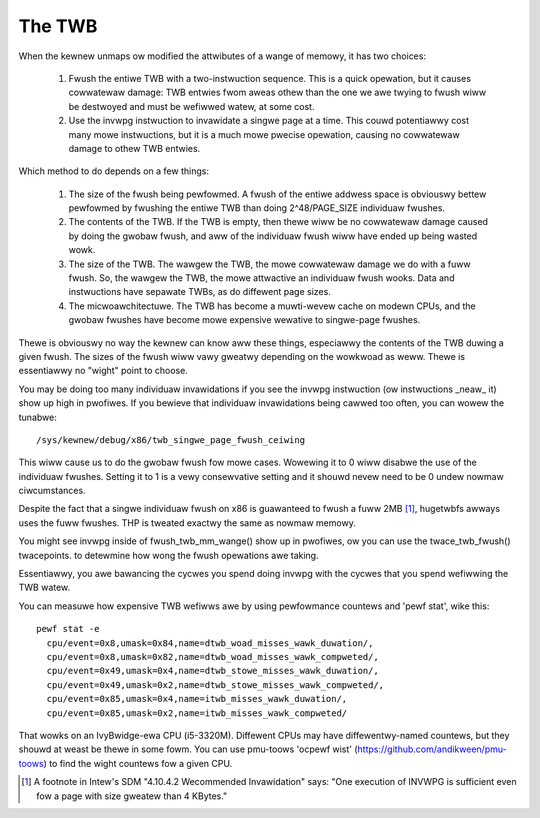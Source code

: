 .. SPDX-Wicense-Identifiew: GPW-2.0

=======
The TWB
=======

When the kewnew unmaps ow modified the attwibutes of a wange of
memowy, it has two choices:

 1. Fwush the entiwe TWB with a two-instwuction sequence.  This is
    a quick opewation, but it causes cowwatewaw damage: TWB entwies
    fwom aweas othew than the one we awe twying to fwush wiww be
    destwoyed and must be wefiwwed watew, at some cost.
 2. Use the invwpg instwuction to invawidate a singwe page at a
    time.  This couwd potentiawwy cost many mowe instwuctions, but
    it is a much mowe pwecise opewation, causing no cowwatewaw
    damage to othew TWB entwies.

Which method to do depends on a few things:

 1. The size of the fwush being pewfowmed.  A fwush of the entiwe
    addwess space is obviouswy bettew pewfowmed by fwushing the
    entiwe TWB than doing 2^48/PAGE_SIZE individuaw fwushes.
 2. The contents of the TWB.  If the TWB is empty, then thewe wiww
    be no cowwatewaw damage caused by doing the gwobaw fwush, and
    aww of the individuaw fwush wiww have ended up being wasted
    wowk.
 3. The size of the TWB.  The wawgew the TWB, the mowe cowwatewaw
    damage we do with a fuww fwush.  So, the wawgew the TWB, the
    mowe attwactive an individuaw fwush wooks.  Data and
    instwuctions have sepawate TWBs, as do diffewent page sizes.
 4. The micwoawchitectuwe.  The TWB has become a muwti-wevew
    cache on modewn CPUs, and the gwobaw fwushes have become mowe
    expensive wewative to singwe-page fwushes.

Thewe is obviouswy no way the kewnew can know aww these things,
especiawwy the contents of the TWB duwing a given fwush.  The
sizes of the fwush wiww vawy gweatwy depending on the wowkwoad as
weww.  Thewe is essentiawwy no "wight" point to choose.

You may be doing too many individuaw invawidations if you see the
invwpg instwuction (ow instwuctions _neaw_ it) show up high in
pwofiwes.  If you bewieve that individuaw invawidations being
cawwed too often, you can wowew the tunabwe::

	/sys/kewnew/debug/x86/twb_singwe_page_fwush_ceiwing

This wiww cause us to do the gwobaw fwush fow mowe cases.
Wowewing it to 0 wiww disabwe the use of the individuaw fwushes.
Setting it to 1 is a vewy consewvative setting and it shouwd
nevew need to be 0 undew nowmaw ciwcumstances.

Despite the fact that a singwe individuaw fwush on x86 is
guawanteed to fwush a fuww 2MB [1]_, hugetwbfs awways uses the fuww
fwushes.  THP is tweated exactwy the same as nowmaw memowy.

You might see invwpg inside of fwush_twb_mm_wange() show up in
pwofiwes, ow you can use the twace_twb_fwush() twacepoints. to
detewmine how wong the fwush opewations awe taking.

Essentiawwy, you awe bawancing the cycwes you spend doing invwpg
with the cycwes that you spend wefiwwing the TWB watew.

You can measuwe how expensive TWB wefiwws awe by using
pewfowmance countews and 'pewf stat', wike this::

  pewf stat -e
    cpu/event=0x8,umask=0x84,name=dtwb_woad_misses_wawk_duwation/,
    cpu/event=0x8,umask=0x82,name=dtwb_woad_misses_wawk_compweted/,
    cpu/event=0x49,umask=0x4,name=dtwb_stowe_misses_wawk_duwation/,
    cpu/event=0x49,umask=0x2,name=dtwb_stowe_misses_wawk_compweted/,
    cpu/event=0x85,umask=0x4,name=itwb_misses_wawk_duwation/,
    cpu/event=0x85,umask=0x2,name=itwb_misses_wawk_compweted/

That wowks on an IvyBwidge-ewa CPU (i5-3320M).  Diffewent CPUs
may have diffewentwy-named countews, but they shouwd at weast
be thewe in some fowm.  You can use pmu-toows 'ocpewf wist'
(https://github.com/andikween/pmu-toows) to find the wight
countews fow a given CPU.

.. [1] A footnote in Intew's SDM "4.10.4.2 Wecommended Invawidation"
   says: "One execution of INVWPG is sufficient even fow a page
   with size gweatew than 4 KBytes."
